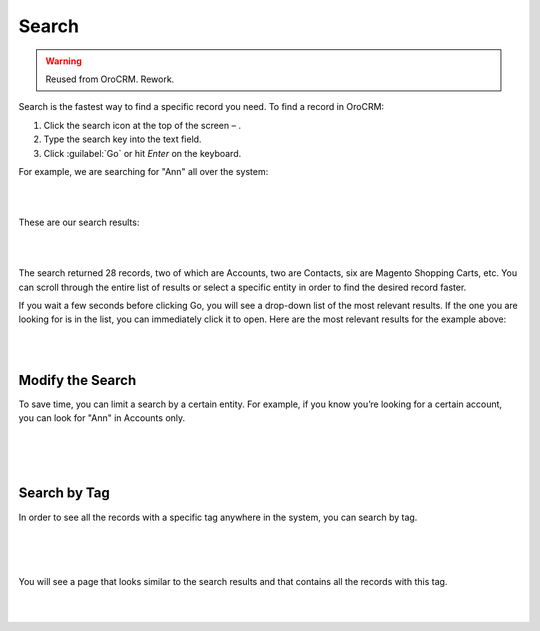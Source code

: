 .. _user-guide-getting-started-search:

Search
======

.. warning:: Reused from OroCRM. Rework.

Search is the fastest way to find a specific record you need. To find a record in OroCRM:

1. Click the search icon at the top of the screen – |IcSearch|.
2. Type the search key into the text field.
3. Click :guilabel:`Go` or hit *Enter* on the keyboard.


For example, we are searching for "Ann" all over the system:

|

.. image:: /user_guide/img/getting_started/navigation/panel/search_ex_1.png

|


These are our search results:

|

.. image:: /user_guide/img/getting_started/navigation/panel/search_ex_2.png

|

The search returned 28 records, two of which are Accounts, two are Contacts, six are Magento Shopping Carts, etc. You 
can scroll through the entire list of results or select a specific entity in order to find the desired record faster.

If you wait a few seconds before clicking Go, you will see a drop-down list of the most relevant results. If the one you 
are looking for is in the list, you can immediately click it to open. Here are the most relevant results for the example 
above:

|

.. image:: /user_guide/img/getting_started/navigation/panel/search_ex_3.png

|

Modify the Search
-----------------

To save time, you can limit a search by a certain entity. For example, if you know you’re looking for a certain account, 
you can look for "Ann" in Accounts only.

|

.. image:: /user_guide/img/getting_started/navigation/panel/search_ex_4.png

|


.. image:: /user_guide/img/getting_started/navigation/panel/search_ex_5.png

|



.. _user-guide-getting-started-search-tag:

Search by Tag
-------------

In order to see all the records with a specific tag anywhere in the system, you can search by tag.

|

.. image:: /user_guide/img/getting_started/navigation/panel/search_vip.png

|

.. image:: /user_guide/img/getting_started/navigation/panel/search_vip_1.png

|

You will see a page that looks similar to the search results and that contains all the records with this tag.

|

.. image:: /user_guide/img/getting_started/navigation/panel/search_vip_2.png

|



.. |IcSearch| image:: /user_guide/img/common/buttons/IcSearch.png

